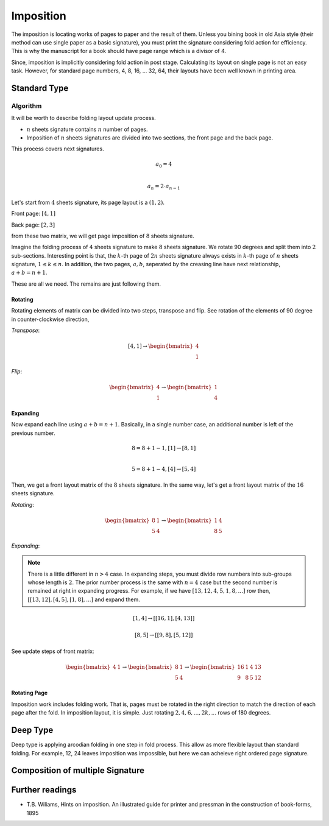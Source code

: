 ==================
Imposition
==================


The imposition is locating works of pages to paper and the result of them.
Unless you bining book in old Asia style (their method can use single paper as a basic signature), 
you must print the signature considering fold action for efficiency.
This is why the manuscript for a book should have page range which is a divisor of 4.

Since, imposition is implicitly considering fold action in post stage.
Calculating its layout on single page is not an easy task. 
However, for standard page numbers, 4, 8, 16, ... 32, 64,
their layouts have been well known in printing area.

Standard Type
--------------------

Algorithm
^^^^^^^^^^^^^

It will be worth to describe folding layout update process.

* :math:`n` sheets signature contains :math:`n` number of pages.
* Imposition of :math:`n` sheets signatures are divided into two sections, the front page and the back page.

This process covers next signatures.

.. math:: 

    a_0 = 4 \\\\

    a_n = 2 \cdot a_{n-1}


Let's start from :math:`4` sheets signature, its page layout is a :math:`(1,2)`.

Front page: :math:`[4, 1]`

Back page: :math:`[2, 3]`

from these two matrix, we will get page imposition of :math:`8` sheets signature.

Imagine the folding process of :math:`4` sheets signature to make :math:`8` sheets signature.
We rotate 90 degrees and split them into :math:`2` sub-sections.
Interesting point is that, the :math:`k`-th page of :math:`2n` sheets signature always exists in :math:`k`-th page of :math:`n` sheets signature, :math:`1 \leq k \leq n`.
In addition, the two pages, :math:`a, b`, seperated by the creasing line have next relationship, :math:`a+b = n+1`. 

These are all we need. The remains are just following them.


Rotating
~~~~~~~~~

Rotating elements of matrix can be divided into two steps, transpose and flip.
See rotation of the elements of 90 degree in counter-clockwise direction,

*Transpose*:

.. math:: 

    [4, 1] \rightarrow \begin{bmatrix} 4 \\ 1 \end{bmatrix}

*Flip*:

.. math:: 

    \begin{bmatrix} 4 \\ 1 \end{bmatrix} \rightarrow \begin{bmatrix} 1 \\ 4 \end{bmatrix}

Expanding
~~~~~~~~~~~~

Now expand each line using :math:`a+b = n+1`.
Basically, in a single number case, an additional number is left of the previous number. 

.. math:: 

    8 = 8 + 1 -1, [1] \rightarrow [8 ,1] \\\\

    5 = 8 +1 -4,  [4] \rightarrow [5, 4]

Then, we get a front layout matrix of the :math:`8` sheets signature.
In the same way, let's get a front layout matrix of the :math:`16` sheets signature.

*Rotating*:

.. math:: 

    \begin{bmatrix}
        8& 1 \\
        5& 4
    \end{bmatrix} \rightarrow 
    \begin{bmatrix}
        1& 4 \\
        8& 5
    \end{bmatrix}


*Expanding*:

.. note:: 

    There is a little different in :math:`n>4` case. 
    In expanding steps, you must divide row numbers into sub-groups whose length is :math:`2`.
    The prior number process is the same with :math:`n=4` case but the second number is remained at right in expanding progress.
    For example, if we have :math:`[13, 12, 4, 5, 1, 8, ...]` row then, :math:`[[13, 12], [4, 5], [1, 8], ...]` and expand them.

.. math:: 

    [1, 4] \rightarrow 
    [ [16 , 1 ], [4, 13] ] 

.. math:: 

    [8, 5] \rightarrow 
    [ [ 9 , 8 ], [ 5 , 12 ] ]

See update steps of front matrix:

.. math:: 

    \begin{bmatrix} 4& 1\end{bmatrix} \rightarrow 
    \begin{bmatrix} 
        8& 1 \\
        5& 4
    \end{bmatrix} \rightarrow 
    \begin{bmatrix} 
        16& 1& 4& 13 \\
        9& 8& 5& 12
    \end{bmatrix}

Rotating Page
~~~~~~~~~~~~~~~~

Imposition work includes folding work. 
That is, pages must be rotated in the right direction to match the direction of each page after the fold. 
In imposition layout, it is simple. Just rotating :math:`2, 4, 6, ..., 2k, ...` rows of 180 degrees.



..
    Algorithm
    ^^^^^^^^^^^

    Character arguments of :math:`n` page signature imposition.

    * page number per signature
    * page order of signature
    * layout on imposition page.

    For example, :code:`n = 4, 8` page signatures are determineded as 

    * :code:`n = 4`: 4 , [[4, 1], [2, 3]], (1,2)
    * :code:`n = 8` : 8, [[8, 1, 5, 4], [2, 7, 3, 6]], (2, 2)  

    Now defines page matrix 

    .. math:: 

        P = [F, B] \\

        F, B \in \mathbb{M}_{r, c}(\mathbb{Z})

    Dimension
    """"""""""
    :math:`\text{dim}(F) = \text{dim}(B) = (r, c)`

    .. math:: 

        i_n = \floor(\log_2(\frac{n}{4}))
        k_n = 
            \begin{array} 
                \floor(\frac{(i_n + 1)}{2}) & if i_n is even.\\
                \floor(\frac{i_n}{2}) & if i_n is odd.
            \end{array}
        {kp}_n = 
            \begin{array} 
                k_n & if i_n is even.\\
                k_n +1 & if i_n is odd.
            \end{array}

        r_n = 2^{k_n}
        c_n = 2^{{kp}_n}



    .. math:: 

        \{p_i\}_{i=0}^{n} := 
        p_0 = 4 \\

        p_k = 2 \cdot p_{k-1} 


Deep Type
--------------

Deep type is applying arcodian folding in one step in fold process.
This allow as more flexible layout than standard folding.
For example, 12, 24 leaves imposition was impossible, but here we can acheieve 
right ordered page signature.



Composition of multiple Signature
------------------------------------


Further readings
--------------------


* T.B. Wiliams, Hints on imposition. An illustrated guide for printer and pressman in the construction of book-forms, 1895


